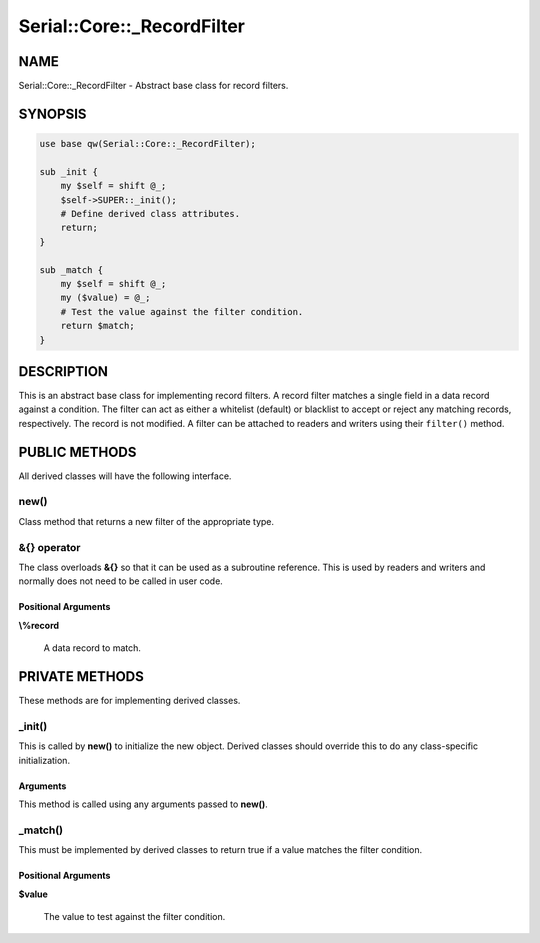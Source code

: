 .. highlight:: perl


###########################
Serial::Core::_RecordFilter
###########################

****
NAME
****


Serial::Core::_RecordFilter - Abstract base class for record filters.


********
SYNOPSIS
********



.. code-block:: perl

     use base qw(Serial::Core::_RecordFilter);
     
     sub _init {
         my $self = shift @_;
         $self->SUPER::_init();
         # Define derived class attributes.
         return;
     }
     
     sub _match {
         my $self = shift @_;
         my ($value) = @_;
         # Test the value against the filter condition.
         return $match;
     }



***********
DESCRIPTION
***********


This is an abstract base class for implementing record filters. A record filter
matches a single field in a data record against a condition. The filter can act
as either a whitelist (default) or blacklist to accept or reject any matching 
records, respectively. The record is not modified. A filter can be attached to 
readers and writers using their \ ``filter()``\  method.


**************
PUBLIC METHODS
**************


All derived classes will have the following interface.

\ **new()**\ 
=============


Class method that returns a new filter of the appropriate type.


\ **&{} operator**\ 
====================


The class overloads \ **&{}**\  so that it can be used as a subroutine reference.
This is used by readers and writers and normally does not need to be called in
user code.

Positional Arguments
--------------------



\ **\\%record**\ 
 
 A data record to match.
 





***************
PRIVATE METHODS
***************


These methods are for implementing derived classes.

\ **_init()**\ 
===============


This is called by \ **new()**\  to initialize the new object. Derived classes should 
override this to do any class-specific initialization.

Arguments
---------


This method is called using any arguments passed to \ **new()**\ .



\ **_match()**\ 
================


This must be implemented by derived classes to return true if a value matches
the filter condition.

Positional Arguments
--------------------



\ **$value**\ 
 
 The value to test against the filter condition.
 




